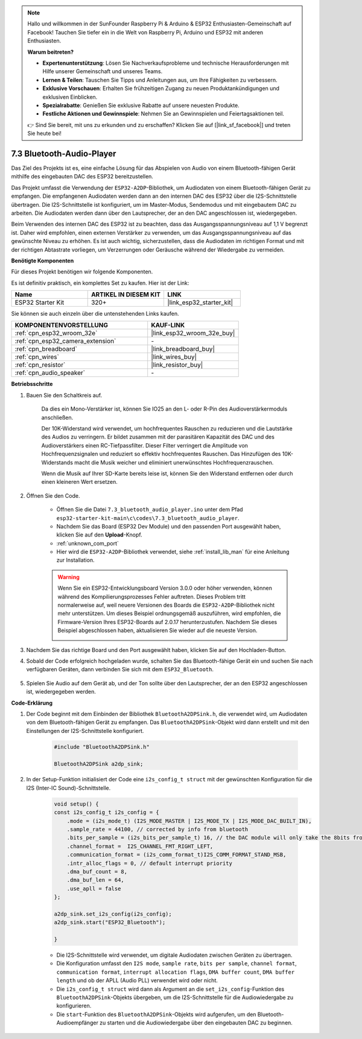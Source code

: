.. note::

    Hallo und willkommen in der SunFounder Raspberry Pi & Arduino & ESP32 Enthusiasten-Gemeinschaft auf Facebook! Tauchen Sie tiefer ein in die Welt von Raspberry Pi, Arduino und ESP32 mit anderen Enthusiasten.

    **Warum beitreten?**

    - **Expertenunterstützung**: Lösen Sie Nachverkaufsprobleme und technische Herausforderungen mit Hilfe unserer Gemeinschaft und unseres Teams.
    - **Lernen & Teilen**: Tauschen Sie Tipps und Anleitungen aus, um Ihre Fähigkeiten zu verbessern.
    - **Exklusive Vorschauen**: Erhalten Sie frühzeitigen Zugang zu neuen Produktankündigungen und exklusiven Einblicken.
    - **Spezialrabatte**: Genießen Sie exklusive Rabatte auf unsere neuesten Produkte.
    - **Festliche Aktionen und Gewinnspiele**: Nehmen Sie an Gewinnspielen und Feiertagsaktionen teil.

    👉 Sind Sie bereit, mit uns zu erkunden und zu erschaffen? Klicken Sie auf [|link_sf_facebook|] und treten Sie heute bei!

.. _bluetooth_audio_player:

7.3 Bluetooth-Audio-Player
==============================

Das Ziel des Projekts ist es, eine einfache Lösung für das Abspielen von Audio von einem Bluetooth-fähigen 
Gerät mithilfe des eingebauten DAC des ESP32 bereitzustellen.

Das Projekt umfasst die Verwendung der ``ESP32-A2DP``-Bibliothek, um Audiodaten 
von einem Bluetooth-fähigen Gerät zu empfangen. Die empfangenen Audiodaten werden dann an den internen 
DAC des ESP32 über die I2S-Schnittstelle übertragen. Die I2S-Schnittstelle ist konfiguriert, um im Master-Modus, 
Sendemodus und mit eingebautem DAC zu arbeiten. Die Audiodaten werden dann über den Lautsprecher, der an den DAC angeschlossen ist, wiedergegeben.

Beim Verwenden des internen DAC des ESP32 ist zu beachten, dass das Ausgangsspannungsniveau auf 1,1 V begrenzt ist. 
Daher wird empfohlen, einen externen Verstärker zu verwenden, um das Ausgangsspannungsniveau auf das gewünschte Niveau zu erhöhen. 
Es ist auch wichtig, sicherzustellen, dass die Audiodaten im richtigen Format und mit der richtigen Abtastrate vorliegen, um Verzerrungen 
oder Geräusche während der Wiedergabe zu vermeiden.

**Benötigte Komponenten**

Für dieses Projekt benötigen wir folgende Komponenten.

Es ist definitiv praktisch, ein komplettes Set zu kaufen. Hier ist der Link: 

.. list-table::
    :widths: 20 20 20
    :header-rows: 1

    *   - Name	
        - ARTIKEL IN DIESEM KIT
        - LINK
    *   - ESP32 Starter Kit
        - 320+
        - |link_esp32_starter_kit|

Sie können sie auch einzeln über die untenstehenden Links kaufen.

.. list-table::
    :widths: 30 20
    :header-rows: 1

    *   - KOMPONENTENVORSTELLUNG
        - KAUF-LINK

    *   - :ref:`cpn_esp32_wroom_32e`
        - |link_esp32_wroom_32e_buy|
    *   - :ref:`cpn_esp32_camera_extension`
        - \-
    *   - :ref:`cpn_breadboard`
        - |link_breadboard_buy|
    *   - :ref:`cpn_wires`
        - |link_wires_buy|
    *   - :ref:`cpn_resistor`
        - |link_resistor_buy|
    *   - :ref:`cpn_audio_speaker`
        - \-


**Betriebsschritte**

#. Bauen Sie den Schaltkreis auf.

    Da dies ein Mono-Verstärker ist, können Sie IO25 an den L- oder R-Pin des Audioverstärkermoduls anschließen.

    Der 10K-Widerstand wird verwendet, um hochfrequentes Rauschen zu reduzieren und die Lautstärke des Audios zu verringern. Er bildet zusammen mit der parasitären Kapazität des DAC und des Audioverstärkers einen RC-Tiefpassfilter. Dieser Filter verringert die Amplitude von Hochfrequenzsignalen und reduziert so effektiv hochfrequentes Rauschen. Das Hinzufügen des 10K-Widerstands macht die Musik weicher und eliminiert unerwünschtes Hochfrequenzrauschen.

    Wenn die Musik auf Ihrer SD-Karte bereits leise ist, können Sie den Widerstand entfernen oder durch einen kleineren Wert ersetzen.

    .. image:: ../../img/wiring/7.3_bluetooth_audio_player_bb.png

#. Öffnen Sie den Code.

    * Öffnen Sie die Datei ``7.3_bluetooth_audio_player.ino`` unter dem Pfad ``esp32-starter-kit-main\c\codes\7.3_bluetooth_audio_player``.
    * Nachdem Sie das Board (ESP32 Dev Module) und den passenden Port ausgewählt haben, klicken Sie auf den **Upload**-Knopf.
    * :ref:`unknown_com_port`
    * Hier wird die ``ESP32-A2DP``-Bibliothek verwendet, siehe :ref:`install_lib_man` für eine Anleitung zur Installation.

    .. warning::

        Wenn Sie ein ESP32-Entwicklungsboard Version 3.0.0 oder höher verwenden, können während des Kompilierungsprozesses Fehler auftreten.
        Dieses Problem tritt normalerweise auf, weil neuere Versionen des Boards die ``ESP32-A2DP``-Bibliothek nicht mehr unterstützen.
        Um dieses Beispiel ordnungsgemäß auszuführen, wird empfohlen, die Firmware-Version Ihres ESP32-Boards auf 2.0.17 herunterzustufen.
        Nachdem Sie dieses Beispiel abgeschlossen haben, aktualisieren Sie wieder auf die neueste Version.

        .. image:: ../../faq/img/version_2.0.17.png

    .. raw:: html

        <iframe src=https://create.arduino.cc/editor/sunfounder01/7bb7d6dd-72d4-4529-bb42-033b38558347/preview?embed style="height:510px;width:100%;margin:10px 0" frameborder=0></iframe>
        
#. Nachdem Sie das richtige Board und den Port ausgewählt haben, klicken Sie auf den Hochladen-Button.

#. Sobald der Code erfolgreich hochgeladen wurde, schalten Sie das Bluetooth-fähige Gerät ein und suchen Sie nach verfügbaren Geräten, dann verbinden Sie sich mit dem ``ESP32_Bluetooth``.

    .. image:: img/connect_bluetooth.png

#. Spielen Sie Audio auf dem Gerät ab, und der Ton sollte über den Lautsprecher, der an den ESP32 angeschlossen ist, wiedergegeben werden.


**Code-Erklärung**

#. Der Code beginnt mit dem Einbinden der Bibliothek ``BluetoothA2DPSink.h``, die verwendet wird, um Audiodaten von dem Bluetooth-fähigen Gerät zu empfangen. Das ``BluetoothA2DPSink``-Objekt wird dann erstellt und mit den Einstellungen der I2S-Schnittstelle konfiguriert. 

    .. code-block:: arduino

        #include "BluetoothA2DPSink.h"

        BluetoothA2DPSink a2dp_sink;


#. In der Setup-Funktion initialisiert der Code eine ``i2s_config_t struct`` mit der gewünschten Konfiguration für die I2S (Inter-IC Sound)-Schnittstelle. 

    .. code-block:: arduino

        void setup() {
        const i2s_config_t i2s_config = {
            .mode = (i2s_mode_t) (I2S_MODE_MASTER | I2S_MODE_TX | I2S_MODE_DAC_BUILT_IN),
            .sample_rate = 44100, // corrected by info from bluetooth
            .bits_per_sample = (i2s_bits_per_sample_t) 16, // the DAC module will only take the 8bits from MSB
            .channel_format =  I2S_CHANNEL_FMT_RIGHT_LEFT,
            .communication_format = (i2s_comm_format_t)I2S_COMM_FORMAT_STAND_MSB,
            .intr_alloc_flags = 0, // default interrupt priority
            .dma_buf_count = 8,
            .dma_buf_len = 64,
            .use_apll = false
        };

        a2dp_sink.set_i2s_config(i2s_config);  
        a2dp_sink.start("ESP32_Bluetooth");  

        }

    * Die I2S-Schnittstelle wird verwendet, um digitale Audiodaten zwischen Geräten zu übertragen. 
    * Die Konfiguration umfasst den ``I2S mode``, ``sample rate``, ``bits per sample``, ``channel format``, ``communication format``, ``interrupt allocation flags``, ``DMA buffer count``, ``DMA buffer length`` und ob der APLL (Audio PLL) verwendet wird oder nicht.
    * Die ``i2s_config_t struct`` wird dann als Argument an die ``set_i2s_config``-Funktion des ``BluetoothA2DPSink``-Objekts übergeben, um die I2S-Schnittstelle für die Audiowiedergabe zu konfigurieren.
    * Die ``start``-Funktion des ``BluetoothA2DPSink``-Objekts wird aufgerufen, um den Bluetooth-Audioempfänger zu starten und die Audiowiedergabe über den eingebauten DAC zu beginnen.

